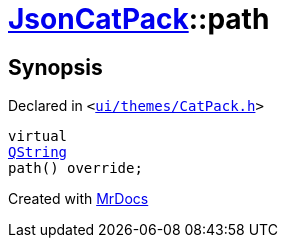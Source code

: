[#JsonCatPack-path-03]
= xref:JsonCatPack.adoc[JsonCatPack]::path
:relfileprefix: ../
:mrdocs:


== Synopsis

Declared in `&lt;https://github.com/PrismLauncher/PrismLauncher/blob/develop/launcher/ui/themes/CatPack.h#L86[ui&sol;themes&sol;CatPack&period;h]&gt;`

[source,cpp,subs="verbatim,replacements,macros,-callouts"]
----
virtual
xref:QString.adoc[QString]
path() override;
----



[.small]#Created with https://www.mrdocs.com[MrDocs]#
